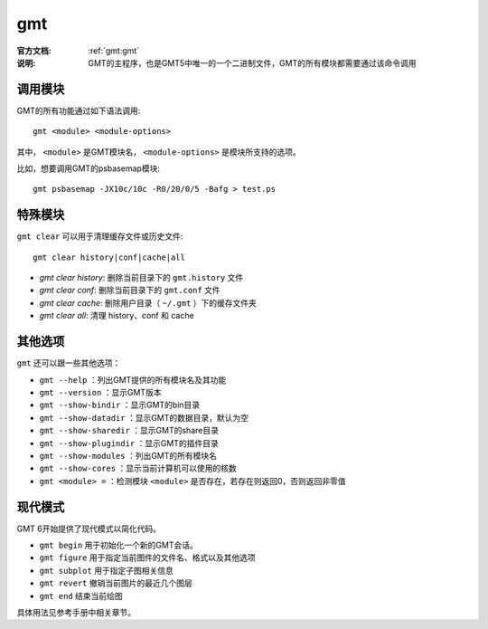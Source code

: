 .. index:: ! gmt

gmt
===

:官方文档: :ref:`gmt:gmt`
:说明: GMT的主程序，也是GMT5中唯一的一个二进制文件，GMT的所有模块都需要通过该命令调用

调用模块
--------

GMT的所有功能通过如下语法调用::

    gmt <module> <module-options>

其中， ``<module>`` 是GMT模块名， ``<module-options>`` 是模块所支持的选项。

比如，想要调用GMT的psbasemap模块::

    gmt psbasemap -JX10c/10c -R0/20/0/5 -Bafg > test.ps

特殊模块
--------

``gmt clear`` 可以用于清理缓存文件或历史文件::

    gmt clear history|conf|cache|all

- `gmt clear history`: 删除当前目录下的 ``gmt.history`` 文件
- `gmt clear conf`: 删除当前目录下的 ``gmt.conf`` 文件
- `gmt clear cache`: 删除用户目录（ ``~/.gmt`` ）下的缓存文件夹
- `gmt clear all`: 清理 history、conf 和 cache

其他选项
--------

``gmt`` 还可以跟一些其他选项：

- ``gmt --help`` ：列出GMT提供的所有模块名及其功能
- ``gmt --version`` ：显示GMT版本
- ``gmt --show-bindir`` ：显示GMT的bin目录
- ``gmt --show-datadir`` ：显示GMT的数据目录，默认为空
- ``gmt --show-sharedir`` ：显示GMT的share目录
- ``gmt --show-plugindir`` ：显示GMT的插件目录
- ``gmt --show-modules`` ：列出GMT的所有模块名
- ``gmt --show-cores`` ：显示当前计算机可以使用的核数
- ``gmt <module> =`` ：检测模块 ``<module>`` 是否存在，若存在则返回0，否则返回非零值


现代模式
--------

GMT 6开始提供了现代模式以简化代码。

- ``gmt begin`` 用于初始化一个新的GMT会话。
- ``gmt figure`` 用于指定当前图件的文件名、格式以及其他选项
- ``gmt subplot`` 用于指定子图相关信息
- ``gmt revert`` 撤销当前图片的最近几个图层
- ``gmt end`` 结束当前绘图

具体用法见参考手册中相关章节。
